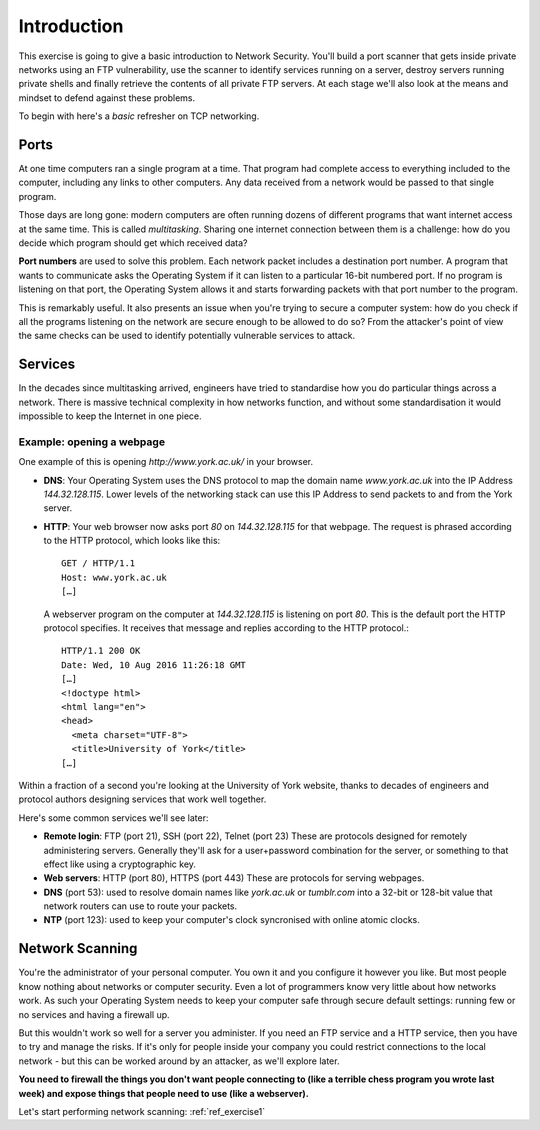 .. _ref_introduction:

============================================================
Introduction
============================================================

This exercise is going to give a basic introduction to Network Security. You'll build a port scanner that
gets inside private networks using an FTP vulnerability, use the scanner to identify services running on a
server, destroy servers running private shells and finally retrieve the contents of all private FTP servers.
At each stage we'll also look at the means and mindset to defend against these problems.

To begin with here's a *basic* refresher on TCP networking.

------------------------------------------------------------
Ports
------------------------------------------------------------

At one time computers ran a single program at a time. That program had complete access to everything included to the computer, including any links to other computers. Any data received from a network would be passed to that single program.

Those days are long gone: modern computers are often running dozens of different programs that want internet access at the same time. This is called *multitasking*. Sharing one internet connection between them is a challenge: how do you decide which program should get which received data?

**Port numbers** are used to solve this problem. Each network packet includes a destination port number. A program that wants to communicate asks the Operating System if it can listen to a particular 16-bit numbered port. If no program is listening on that port, the Operating System allows it and starts forwarding packets with that port number to the program.

This is remarkably useful. It also presents an issue when you're trying to secure a computer system: how do you check if all the programs listening on the network are secure enough to be allowed to do so? From the attacker's point of view the same checks can be used to identify potentially vulnerable services to attack.

------------------------------------------------------------
Services
------------------------------------------------------------

In the decades since multitasking arrived, engineers have tried to standardise how you do particular things across a network. There is massive technical complexity in how networks function, and without some standardisation it would impossible to keep the Internet in one piece.

************************************************************
Example: opening a webpage
************************************************************

One example of this is opening `http://www.york.ac.uk/` in your browser.

* **DNS**: Your Operating System uses the DNS protocol to map the domain name `www.york.ac.uk` into the IP Address `144.32.128.115`. Lower levels of the networking stack can use this IP Address to send packets to and from the York server.
* **HTTP**: Your web browser now asks port `80` on `144.32.128.115` for that webpage. The request is phrased according to the HTTP protocol, which looks like this::

    GET / HTTP/1.1
    Host: www.york.ac.uk
    […]

  A webserver program on the computer at `144.32.128.115` is listening on port `80`. This is the default port the HTTP protocol specifies. It receives that message and replies according to the HTTP protocol.::

      HTTP/1.1 200 OK
      Date: Wed, 10 Aug 2016 11:26:18 GMT
      […]
      <!doctype html>
      <html lang="en">
      <head>
        <meta charset="UTF-8">
        <title>University of York</title>
      […]

Within a fraction of a second you're looking at the University of York website, thanks to decades of engineers and protocol authors designing services that work well together.

Here's some common services we'll see later:

* **Remote login**: FTP (port 21), SSH (port 22), Telnet (port 23)
  These are protocols designed for remotely administering servers. Generally they'll ask for a user+password combination for the server, or something to that effect like using a cryptographic key.
* **Web servers**: HTTP (port 80), HTTPS (port 443)
  These are protocols for serving webpages.
* **DNS** (port 53): used to resolve domain names like `york.ac.uk` or `tumblr.com` into a 32-bit or 128-bit value that network routers can use to route your packets.
* **NTP** (port 123): used to keep your computer's clock syncronised with online atomic clocks.

------------------------------------------------------------
Network Scanning
------------------------------------------------------------

You're the administrator of your personal computer. You own it and you configure it however you like. But
most people know nothing about networks or computer security. Even a lot of programmers know very little
about how networks work. As such your Operating System needs to keep your computer safe through secure
default settings: running few or no services and having a firewall up.

But this wouldn't work so well for a server you administer. If you need an FTP service and a HTTP service,
then you have to try and manage the risks. If it's only for people inside your company you could restrict
connections to the local network - but this can be worked around by an attacker, as we'll explore later.

**You need to firewall the things you don't want people connecting to (like a terrible chess program you wrote last week) and expose things that people need to use (like a webserver).**

Let's start performing network scanning: :ref:`ref_exercise1`
